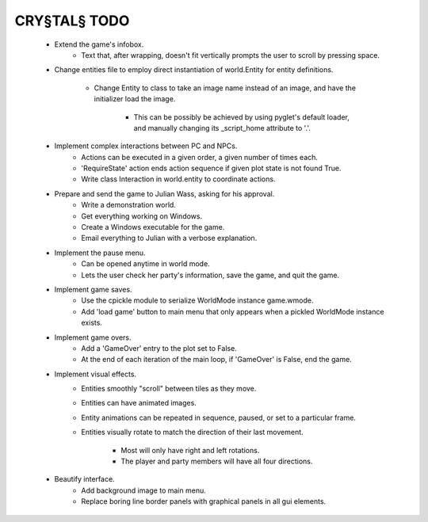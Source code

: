 CRY§TAL§ TODO
=============

    * Extend the game's infobox.
        * Text that, after wrapping, doesn't fit vertically prompts the
          user to scroll by pressing space.

    * Change entities file to employ direct instantiation of world.Entity
      for entity definitions.
        * Change Entity to class to take an image name instead of an image,
          and have the initializer load the image.
            * This can be possibly be achieved by using pyglet's default
              loader, and manually changing its _script_home attribute to
              '.'.

    * Implement complex interactions between PC and NPCs.
        * Actions can be executed in a given order, a given number of
          times each.
        * 'RequireState' action ends action sequence if given plot state
          is not found True.
        * Write class Interaction in world.entity to coordinate actions.
          
    * Prepare and send the game to Julian Wass, asking for his approval.
        * Write a demonstration world.
        * Get everything working on Windows.
        * Create a Windows executable for the game.
        * Email everything to Julian with a verbose explanation.

    * Implement the pause menu.
        * Can be opened anytime in world mode.
        * Lets the user check her party's information, save the game,
          and quit the game.

    * Implement game saves.
        * Use the cpickle module to serialize WorldMode instance game.wmode.
        * Add 'load game' button to main menu that only appears when a pickled
          WorldMode instance exists.

    * Implement game overs.
        * Add a 'GameOver' entry to the plot set to False.
        * At the end of each iteration of the main loop, if 'GameOver'
          is False, end the game.

    * Implement visual effects.
        * Entities smoothly "scroll" between tiles as they move.
        * Entities can have animated images.
        * Entity animations can be repeated in sequence, paused, or set
          to a particular frame.
        * Entities visually rotate to match the direction of their last
          movement.
            * Most will only have right and left rotations.
            * The player and party members will have all four directions.

    * Beautify interface.
        * Add background image to main menu.
        * Replace boring line border panels with graphical panels in all
          gui elements.
